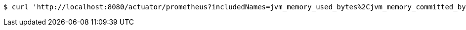 [source,bash]
----
$ curl 'http://localhost:8080/actuator/prometheus?includedNames=jvm_memory_used_bytes%2Cjvm_memory_committed_bytes' -i -X GET
----